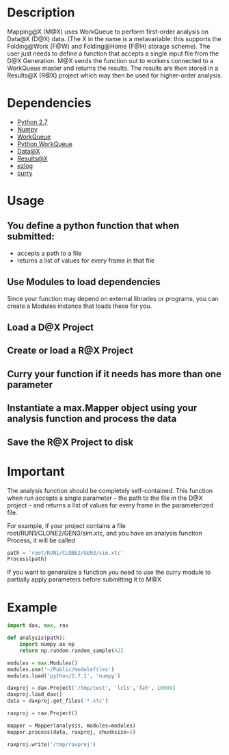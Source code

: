 
* Description
  Mapping@X (M@X) uses WorkQueue to perform first-order analysis on Data@X (D@X) data.
  (The X in the name is a metavariable: this supports the Folding@Work (F@W) and Folding@Home (F@H) storage scheme).
  The user just needs to define a function that accepts a single input file from the D@X Generation.
  M@X sends the function out to workers connected to a WorkQueue master and returns the results.
  The results are then stored in a Results@X (R@X) project which may then be used for higher-order analysis.


* Dependencies
  - [[http://python.org][Python 2.7]]
  - [[http://numpy.scipy.org][Numpy]]
  - [[http://cse.nd.edu/~ccl/software/workqueue][WorkQueue]]
  - [[https://bitbucket.org/pbui/python-workqueue/overview][Python WorkQueue]]
  - [[https://github.com/badi/dax][Data@X]]
  - [[https://github.com/badi/rax][Results@X]]
  - [[https://github.com/badi/ezlog][ezlog]]
  - [[https://github.com/badi/curry][curry]]


* Usage
** You define a python function that when submitted:
  - accepts
	a path to a file
  - returns
	a list of values for every frame in that file
** Use Modules to load dependencies
   Since your function may depend on external libraries or programs,
   you can create a Modules instance that loads these for you.
** Load a D@X Project
** Create or load a R@X Project
** Curry your function if it needs has more than one parameter
** Instantiate a max.Mapper object using your analysis function and process the data
** Save the R@X Project to disk


* Important
  The analysis function should be completely self-contained.
  This function when run accepts a single parameter -- the path to the file in the D@X project -- and returns a list of values for every frame in the parameterized file.

  For example, if your project contains a file
  root/RUN1/CLONE2/GEN3/sim.xtc, and you have an analysis function
  Process, it will be called
  #+BEGIN_SRC python
  path = 'root/RUN1/CLONE2/GEN3/sim.xtc'
  Process(path)
  #+END_SRC

  If you want to generalize a function you need to use the curry
  module to partially apply parameters before submitting it to M@X


* Example
  #+BEGIN_SRC python
  import dax, max, rax

  def analysis(path):
      import numpy as np
	  return np.random.random_sample(42)

  modules = max.Modules()
  modules.use('~/Public/modulefiles')
  modules.load('python/2.7.1', 'numpy')

  daxproj = dax.Project('/tmp/test', 'lcls','fah', 10009)
  daxproj.load_dax()
  data = daxproj.get_files('*.xtc')

  raxproj = rax.Project()

  mapper = Mapper(analysis, modules=modules)
  mapper.process(data, raxproj, chunksize=5)

  raxproj.write('/tmp/raxproj')
  #+END_SRC
